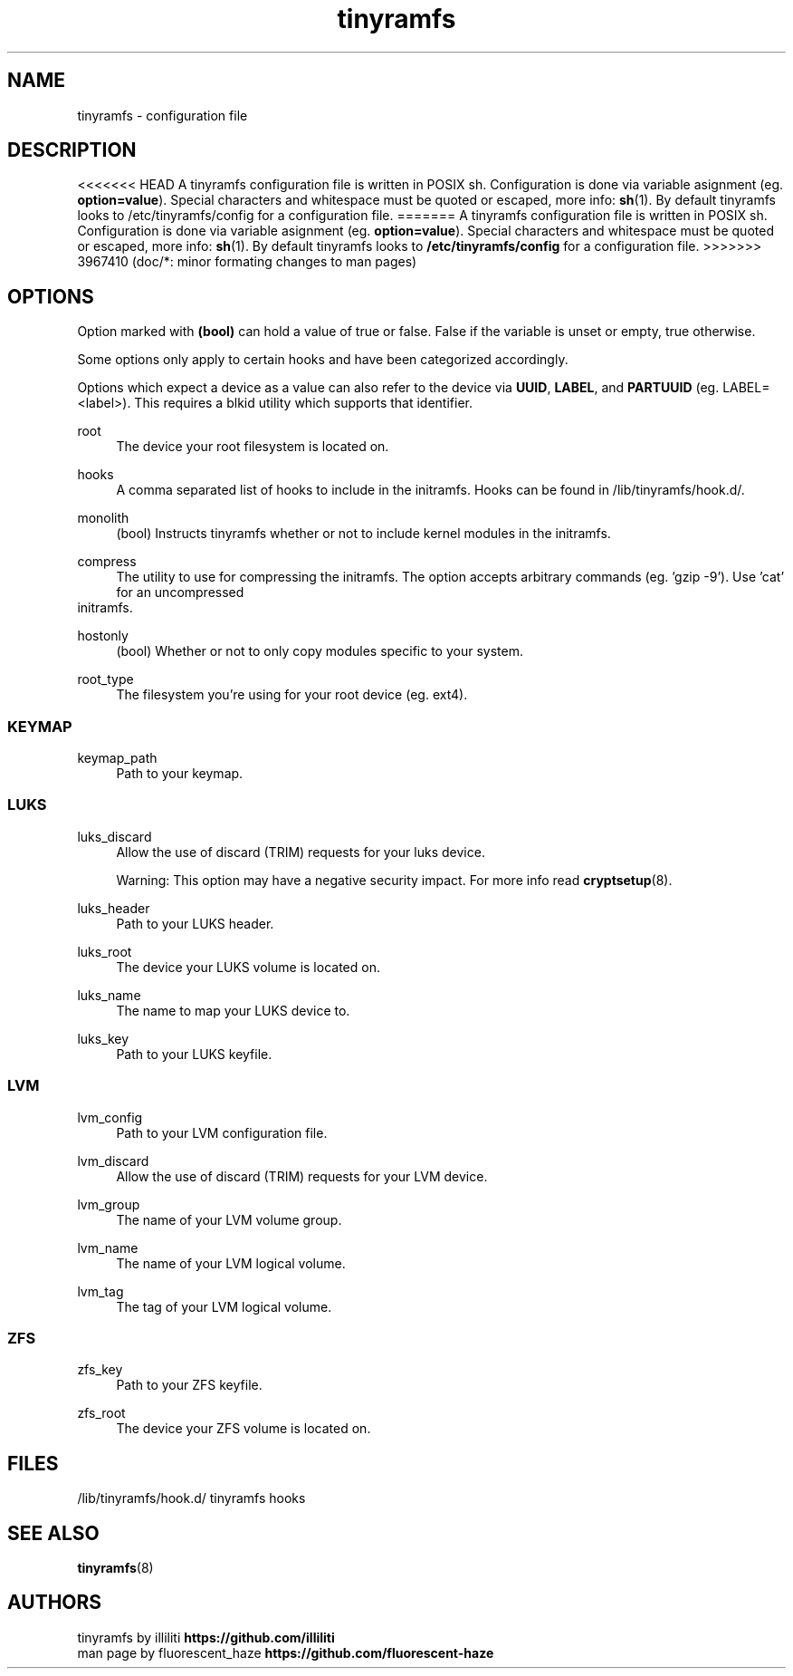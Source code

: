 .\" Generated by scdoc 1.11.2
.\" Complete documentation for this program is not available as a GNU info page
.ie \n(.g .ds Aq \(aq
.el       .ds Aq '
.nh
.ad l
.\" Begin generated content:
.TH "tinyramfs" "5" "2022-05-09" "tinyramfs" "2022-05-09"
.SH NAME
tinyramfs - configuration file
.P
.SH DESCRIPTION
<<<<<<< HEAD
A tinyramfs configuration file is written in POSIX sh.\& Configuration is done via variable asignment (eg.\& \fBoption=value\fR).\& Special characters and whitespace must be quoted or escaped, more info: \fBsh\fR(1).\& By default tinyramfs looks to /etc/tinyramfs/config for a configuration file.\&
=======
A tinyramfs configuration file is written in POSIX sh.\& Configuration is done 
via variable asignment (eg.\& \fBoption=value\fR).\& Special characters and whitespace 
must be quoted or escaped, more info: \fBsh\fR(1).\& By default tinyramfs looks to 
\fB/etc/tinyramfs/config\fR for a configuration file.\&
>>>>>>> 3967410 (doc/*: minor formating changes to man pages)
.P
.SH OPTIONS
Option marked with \fB(bool)\fR can hold a value of true or false.\& False if the 
variable is unset or empty, true otherwise.\&
.P
Some options only apply to certain hooks and have been categorized accordingly.\&
.P
Options which expect a device as a value can also refer to the device via 
\fBUUID\fR, \fBLABEL\fR, and \fBPARTUUID\fR (eg.\& LABEL=<label>).\& This requires a blkid 
utility which supports that identifier.\&
.P
root
.RS 4
The device your root filesystem is located on.\&
.P
.RE
hooks
.RS 4
A comma separated list of hooks to include in the initramfs.\& Hooks can 
be found in /lib/tinyramfs/hook.\&d/.\&
.P
.RE
monolith
.RS 4
(bool) Instructs tinyramfs whether or not to include kernel modules in 
the initramfs.\&
.P
.RE
compress
.RS 4
The utility to use for compressing the initramfs.\& The option accepts 
arbitrary commands (eg.\& '\&gzip -9'\&).\& Use '\&cat'\& for an uncompressed 
.RE
initramfs.\&
.P
hostonly
.RS 4
(bool) Whether or not to only copy modules specific to your system.\&
.P
.RE
root_type
.RS 4
The filesystem you'\&re using for your root device (eg.\& ext4).\&
.P
.RE
.SS KEYMAP
keymap_path
.RS 4
Path to your keymap.\&
.P
.RE
.SS LUKS
luks_discard
.RS 4
Allow the use of discard (TRIM) requests for your luks device.\&
.P
Warning: This option may have a negative security impact.\& For more info 
read \fBcryptsetup\fR(8).\&
.P
.RE
luks_header
.RS 4
Path to your LUKS header.\&
.P
.RE
luks_root
.RS 4
The device your LUKS volume is located on.\&
.P
.RE
luks_name
.RS 4
The name to map your LUKS device to.\&
.P
.RE
luks_key
.RS 4
Path to your LUKS keyfile.\&
.P
.RE
.SS LVM
lvm_config
.RS 4
Path to your LVM configuration file.\&
.P
.RE
lvm_discard
.RS 4
Allow the use of discard (TRIM) requests for your LVM device.\&
.P
.RE
lvm_group
.RS 4
The name of your LVM volume group.\&
.P
.RE
lvm_name
.RS 4
The name of your LVM logical volume.\&
.P
.RE
lvm_tag
.RS 4
The tag of your LVM logical volume.\&
.P
.RE
.SS ZFS
zfs_key
.RS 4
Path to your ZFS keyfile.\&
.P
.RE
zfs_root
.RS 4
The device your ZFS volume is located on.\&
.P
.RE
.SH FILES
/lib/tinyramfs/hook.\&d/  tinyramfs hooks
.P
.SH SEE ALSO
\fBtinyramfs\fR(8)
.P
.SH AUTHORS
tinyramfs by illiliti \fBhttps://github.\&com/illiliti\fR 
.br
man page by fluorescent_haze \fBhttps://github.\&com/fluorescent-haze\fR
